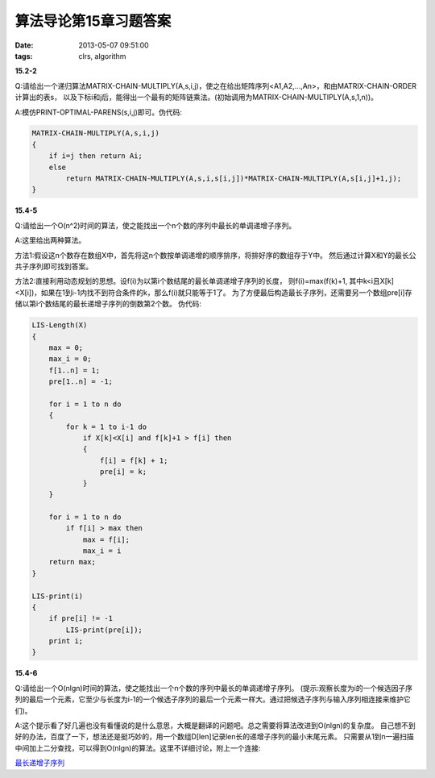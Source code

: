 算法导论第15章习题答案
========================

:date: 2013-05-07 09:51:00
:tags: clrs, algorithm

**15.2-2**

Q:请给出一个递归算法MATRIX-CHAIN-MULTIPLY(A,s,i,j)，使之在给出矩阵序列<A1,A2,...,An>，和由MATRIX-CHAIN-ORDER计算出的表s，
以及下标i和j后，能得出一个最有的矩阵链乘法。(初始调用为MATRIX-CHAIN-MULTIPLY(A,s,1,n))。

A:模仿PRINT-OPTIMAL-PARENS(s,i,j)即可。伪代码:

.. code-block:: c

    MATRIX-CHAIN-MULTIPLY(A,s,i,j)
    {
        if i=j then return Ai;
        else
            return MATRIX-CHAIN-MULTIPLY(A,s,i,s[i,j])*MATRIX-CHAIN-MULTIPLY(A,s[i,j]+1,j);
    }


**15.4-5**

Q:请给出一个O(n^2)时间的算法，使之能找出一个n个数的序列中最长的单调递增子序列。

A:这里给出两种算法。

方法1:假设这n个数存在数组X中，首先将这n个数按单调递增的顺序排序，将排好序的数组存于Y中。
然后通过计算X和Y的最长公共子序列即可找到答案。

方法2:直接利用动态规划的思想。设f(i)为以第i个数结尾的最长单调递增子序列的长度，
则f(i)=max(f(k)+1, 其中k<i且X[k]<X[i])，如果在1到i-1内找不到符合条件的k，那么f(i)就只能等于1了。
为了方便最后构造最长子序列，还需要另一个数组pre[i]存储以第i个数结尾的最长递增子序列的倒数第2个数。
伪代码:

.. code-block:: c

    LIS-Length(X)
    {
        max = 0;
        max_i = 0;
        f[1..n] = 1;
        pre[1..n] = -1;

        for i = 1 to n do
        {    
            for k = 1 to i-1 do
                if X[k]<X[i] and f[k]+1 > f[i] then
                {
                    f[i] = f[k] + 1;
                    pre[i] = k;
                }
        }

        for i = 1 to n do
            if f[i] > max then 
                max = f[i];
                max_i = i
        return max;
    }

    LIS-print(i)
    {
        if pre[i] != -1 
            LIS-print(pre[i]);
        print i;
    }


**15.4-6**

Q:请给出一个O(nlgn)时间的算法，使之能找出一个n个数的序列中最长的单调递增子序列。
(提示:观察长度为i的一个候选因子序列的最后一个元素，它至少与长度为i-1的一个候选子序列的最后一个元素一样大。通过把候选子序列与输入序列相连接来维护它们)。

A:这个提示看了好几遍也没有看懂说的是什么意思，大概是翻译的问题吧。总之需要将算法改进到O(nlgn)的复杂度。
自己想不到好的办法，百度了一下，想法还是挺巧妙的，用一个数组D[len]记录len长的递增子序列的最小末尾元素。
只需要从1到n一遍扫描中间加上二分查找，可以得到O(nlgn)的算法。这里不详细讨论，附上一个连接:

`最长递增子序列 <http://blog.csdn.net/ssjhust123/article/details/7798737>`_

